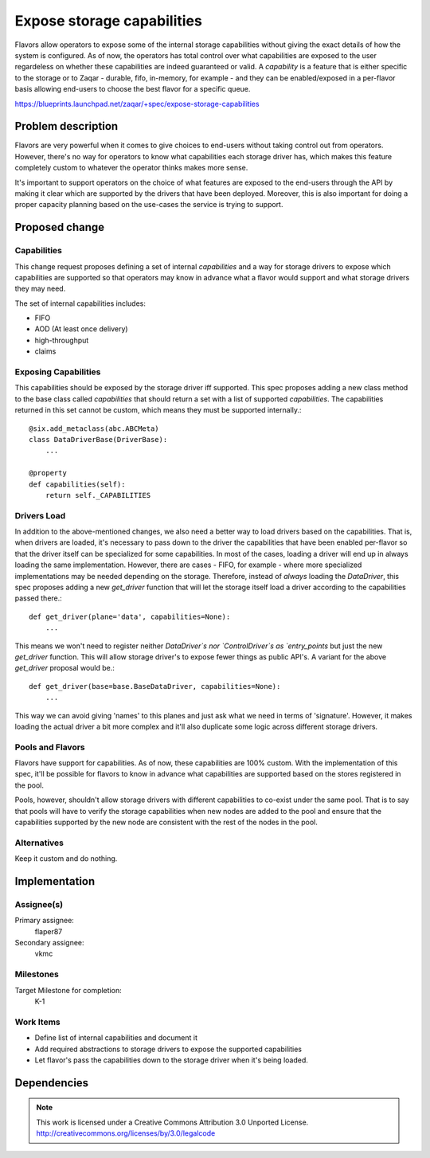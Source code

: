 ..
  This template should be in ReSTructured text. The filename in the git
  repository should match the launchpad URL, for example a URL of
  https://blueprints.launchpad.net/zaqar/+spec/awesome-thing should be named
  awesome-thing.rst.

  Please do not delete any of the sections in this
  template.  If you have nothing to say for a whole section, just write: None

  For help with syntax, see http://www.sphinx-doc.org/en/stable/rest.html
  To test out your formatting, see http://www.tele3.cz/jbar/rest/rest.html

=============================
 Expose storage capabilities
=============================

Flavors allow operators to expose some of the internal storage capabilities
without giving the exact details of how the system is configured. As of now,
the operators has total control over what capabilities are exposed to the user
regardeless on whether these capabilities are indeed guaranteed or valid. A
`capability` is a feature that is either specific to the storage or to
Zaqar - durable, fifo, in-memory, for example - and they can be enabled/exposed
in a per-flavor basis allowing end-users to choose the best flavor for a
specific queue.

https://blueprints.launchpad.net/zaqar/+spec/expose-storage-capabilities


Problem description
===================

Flavors are very powerful when it comes to give choices to end-users without
taking control out from operators. However, there's no way for operators to
know what capabilities each storage driver has, which makes this feature
completely custom to whatever the operator thinks makes more sense.

It's important to support operators on the choice of what features are exposed
to the end-users through the API by making it clear which are supported by the
drivers that have been deployed. Moreover, this is also important for doing a
proper capacity planning based on the use-cases the service is trying to
support.

Proposed change
===============

Capabilities
------------

This change request proposes defining a set of internal `capabilities` and a
way for storage drivers to expose which capabilities are supported so that
operators may know in advance what a flavor would support and what storage
drivers they may need.

The set of internal capabilities includes:

- FIFO
- AOD (At least once delivery)
- high-throughput
- claims

Exposing Capabilities
---------------------

This capabilities should be exposed by the storage driver iff supported. This
spec proposes adding a new class method to the base class called `capabilities`
that should return a set with a list of supported `capabilities`. The
capabilities returned in this set cannot be custom, which means they must be
supported internally.::

    @six.add_metaclass(abc.ABCMeta)
    class DataDriverBase(DriverBase):
        ...

    @property
    def capabilities(self):
        return self._CAPABILITIES


Drivers Load
------------

In addition to the above-mentioned changes, we also need a better way to load
drivers based on the capabilities. That is, when drivers are loaded, it's
necessary to pass down to the driver the capabilities that have been enabled
per-flavor so that the driver itself can be specialized for some capabilities.
In most of the cases, loading a driver will end up in always loading the same
implementation. However, there are cases - FIFO, for example - where more
specialized implementations may be needed depending on the storage. Therefore,
instead of *always* loading the `DataDriver`, this spec proposes adding a new
`get_driver` function that will let the storage itself load a driver according
to the capabilities passed there.::

    def get_driver(plane='data', capabilities=None):
        ...


This means we won't need to register neither `DataDriver`s nor `ControlDriver`s
as `entry_points` but just the new `get_driver` function. This will allow
storage driver's to expose fewer things as public API's. A variant for the
above `get_driver` proposal would be.::

  def get_driver(base=base.BaseDataDriver, capabilities=None):
      ...

This way we can avoid giving 'names' to this planes and just ask what we need
in terms of 'signature'. However, it makes loading the actual driver a bit more
complex and it'll also duplicate some logic across different storage drivers.

Pools and Flavors
-----------------

Flavors have support for capabilities. As of now, these capabilities
are 100% custom. With the implementation of this spec, it'll be
possible for flavors to know in advance what capabilities are
supported based on the stores registered in the pool.

Pools, however, shouldn't allow storage drivers with different
capabilities to co-exist under the same pool. That is to say that
pools will have to verify the storage capabilities when new nodes are
added to the pool and ensure that the capabilities supported by the
new node are consistent with the rest of the nodes in the pool.

Alternatives
------------

Keep it custom and do nothing.

Implementation
==============

Assignee(s)
-----------

Primary assignee:
  flaper87

Secondary assignee:
  vkmc

Milestones
----------

Target Milestone for completion:
  K-1

Work Items
----------

* Define list of internal capabilities and document it
* Add required abstractions to storage drivers to expose the supported
  capabilities
* Let flavor's pass the capabilities down to the storage driver when it's being
  loaded.

Dependencies
============

.. note::

  This work is licensed under a Creative Commons Attribution 3.0
  Unported License.
  http://creativecommons.org/licenses/by/3.0/legalcode

